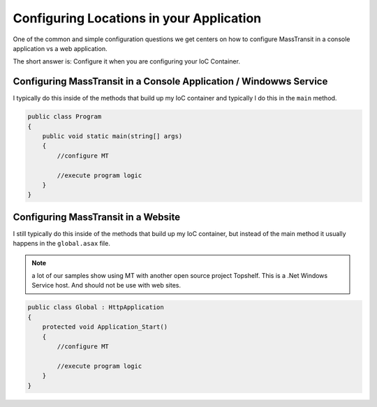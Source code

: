 Configuring Locations in your Application
"""""""""""""""""""""""""""""""""""""""""

One of the common and simple configuration questions we get centers on
how to configure MassTransit in a console application vs a web application.

The short answer is: Configure it when you are configuring your IoC Container.

Configuring MassTransit in a Console Application / Windowws Service
'''''''''''''''''''''''''''''''''''''''''''''''''''''''''''''''''''

I typically do this inside of the methods that build up my IoC container
and typically I do this in the ``main`` method.

.. sourcecode:: csharp
    
    public class Program
    {
        public void static main(string[] args)
        {
            //configure MT
            
            //execute program logic
        }
    }


Configuring MassTransit in a Website
''''''''''''''''''''''''''''''''''''

I still typically do this inside of the methods that build up my IoC
container, but instead of the main method it usually happens in the
``global.asax`` file.

.. note::

    a lot of our samples show using MT with another open source project
    Topshelf. This is a .Net Windows Service host. And should not be use
    with web sites.

.. sourcecode:: csharp
    
    public class Global : HttpApplication
    {
        protected void Application_Start()
        {
            //configure MT
            
            //execute program logic
        }
    }
